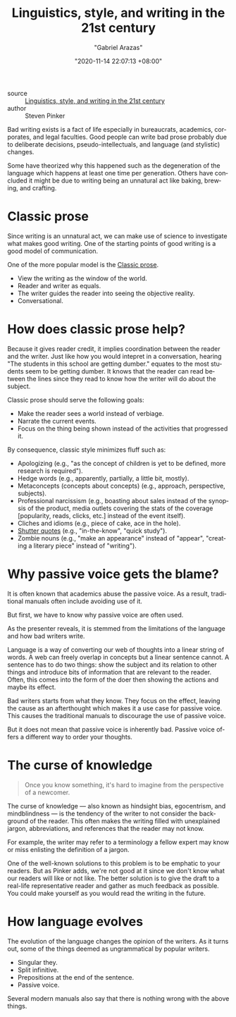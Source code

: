 #+title: Linguistics, style, and writing in the 21st century
#+author: "Gabriel Arazas"
#+email: "foo.dogsquared@gmail.com"
#+date: "2020-11-14 22:07:13 +08:00"
#+date_modified: "2021-04-07 16:34:17 +08:00"
#+language: en
#+options: toc:t
#+tags: media.talk writing


- source :: [[https://youtu.be/OV5J6BfToSw][Linguistics, style, and writing in the 21st century]]
- author :: Steven Pinker

# TODO: Give examples to several of the sections here.
#       It would be ironic if I didn't now, yes?

\begin{abstract}
This talk focuses on the problem of postmodernistic writings and how to avoid them.
It discusses the how this plague has started and proposes to look into writing from a more scientific perspective.
This note attempts to condense the 50-minute talk into several paragraphs.
\end{abstract}

Bad writing exists is a fact of life especially in bureaucrats, academics, corporates, and legal faculties.
Good people can write bad prose probably due to deliberate decisions, pseudo-intellectuals, and language (and stylistic) changes.

Some have theorized why this happened such as the degeneration of the language which happens at least one time per generation.
Others have concluded it might be due to writing being an unnatural act like baking, brewing, and crafting.




* Classic prose

Since writing is an unnatural act, we can make use of science to investigate what makes good writing.
One of the starting points of good writing is a good model of communication.

One of the more popular model is the [[file:2021-04-07-15-09-24.org][Classic prose]].

- View the writing as the window of the world.
- Reader and writer as equals.
- The writer guides the reader into seeing the objective reality.
- Conversational.




* How does classic prose help?

Because it gives reader credit, it implies coordination between the reader and the writer.
Just like how you would intepret in a conversation, hearing "The students in this school are getting dumber." equates to the most students seem to be getting dumber.
It knows that the reader can read between the lines since they read to know how the writer will do about the subject.

Classic prose should serve the following goals:

- Make the reader sees a world instead of verbiage.
- Narrate the current events.
- Focus on the thing being shown instead of the activities that progressed it.

By consequence, classic style minimizes fluff such as:

- Apologizing (e.g., "as the concept of children is yet to be defined, more research is required").
- Hedge words (e.g., apparently, partially, a little bit, mostly).
- Metaconcepts (concepts about concepts) (e.g., approach, perspective, subjects).
- Professional narcissism (e.g., boasting about sales instead of the synopsis of the product, media outlets covering the stats of the coverage [popularity, reads, clicks, etc.] instead of the event itself).
- Cliches and idioms (e.g., piece of cake, ace in the hole).
- [[https://en.wikipedia.org/wiki/Scare_quotes][Shutter quotes]] (e.g., "in-the-know", "quick study").
- Zombie nouns (e.g., "make an appearance" instead of "appear", "creating a literary piece" instead of "writing").




* Why passive voice gets the blame?

It is often known that academics abuse the passive voice.
As a result, traditional manuals often include avoiding use of it.

But first, we have to know why passive voice are often used.

As the presenter reveals, it is stemmed from the limitations of the language and how bad writers write.

Language is a way of converting our web of thoughts into a linear string of words.
A web can freely overlap in concepts but a linear sentence cannot.
A sentence has to do two things: show the subject and its relation to other things and introduce bits of information that are relevant to the reader.
Often, this comes into the form of the doer then showing the actions and maybe its effect.

# TODO: Show an example on how English with only active voice is bad
#       and how passive voice is introduced as a solution.

Bad writers starts from what they know.
They focus on the effect, leaving the cause as an afterthought which makes it a use case for passive voice.
This causes the traditional manuals to discourage the use of passive voice.

But it does not mean that passive voice is inherently bad.
Passive voice offers a different way to order your thoughts.




* The curse of knowledge

#+begin_quote
Once you know something, it's hard to imagine from the perspective of a newcomer.
#+end_quote

The curse of knowledge — also known as hindsight bias, egocentrism, and mindblindness — is the tendency of the writer to not consider the background of the reader.
This often makes the writing filled with unexplained jargon, abbreviations, and references that the reader may not know.

For example, the writer may refer to a terminology a fellow expert may know or miss enlisting the definition of a jargon.

One of the well-known solutions to this problem is to be emphatic to your readers.
But as Pinker adds, we're not good at it since we don't know what our readers will like or not like.
The better solution is to give the draft to a real-life representative reader and gather as much feedback as possible.
You could make yourself as you would read the writing in the future.




* How language evolves

The evolution of the language changes the opinion of the writers.
As it turns out, some of the things deemed as ungrammatical by popular writers.

- Singular they.
- Split infinitive.
- Prepositions at the end of the sentence.
- Passive voice.

Several modern manuals also say that there is nothing wrong with the above things.
